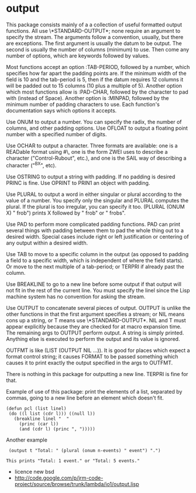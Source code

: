 * output

This package consists mainly of a a collection of useful formatted output functions.
All use \*STANDARD-OUTPUT*; none require an argument to specify the stream.
The arguments follow a convention, usually, but there are exceptions.
The first argument is usually the datum to be output.
The second is usually the number of columns (minimum) to use.
Then come any number of options, which are keywords followed by values.

Most functions accept an option :TAB-PERIOD, followed by a number,
which specifies how far apart the padding points are.
If the minimum width of the field is 10 and the tab-period is 5,
then if the datum requires 12 columns it will be padded out to 15 columns
(10 plus a multiple of 5).
Another option which most functions allow is :PAD-CHAR, followed by
the character to pad with (instead of Space).
Another option is :MINPAD, followed by the minimum number of padding characters
to use.
Each function's documentation says which options it accepts.

Use ONUM to output a number.  You can specify the radix, the number of columns,
 and other padding options.
Use OFLOAT to output a floating point number with a specified number of digits.

Use OCHAR to output a character.  Three formats are available:
 one is a READable format using #\, one is the form ZWEI uses
 to describe a character ("Control-Rubout", etc.), and one is the
 SAIL way of describing a character ("^BX", etc).

Use OSTRING to output a string with padding.
 If no padding is desired PRINC is fine.
Use OPRINT to PRIN1 an object with padding.

Use PLURAL to output a word in either singular or plural
 according to the value of a number.  You specify only the
 singular and PLURAL computes the plural.  If the plural
 is too irregular, you can specify it too.
 (PLURAL (ONUM X) " frob") prints X followed by " frob" or " frobs".

Use PAD to perform more complicated padding functions.
 PAD can print several things with padding between them
 to pad the whole thing out to a desired width.
 Special cases include right or left justification or centering
 of any output within a desired width.

Use TAB to move to a specific column in the output (as opposed
 to padding a field to a specific width, which is independent
 of where the field starts).  Or move to the next multiple of
 a tab-period; or TERPRI if already past the column.

Use BREAKLINE to go to a new line before some output
 if that output will not fit in the rest of the current line.
 You must specify the linel since the Lisp machine system has
 no convention for asking the stream.

Use OUTPUT to concatenate several pieces of output.
 OUTPUT is unlike the other functions in that the first argument
 specifies a stream; or NIL means cons up a string, or T means
 use \*STANDARD-OUTPUT*.  NIL and T must appear explicitly because
 they are checked for at macro expansion time.  The remaining args
 to OUTPUT perform output.  A string is simply printed.
 Anything else is executed to perform the output and its value is ignored.

OUTFMT is like (LIST (OUTPUT NIL ...)).  It is good for places
which expect a format control string; it causes FORMAT to be passed
something which causes it to print exactly the output specified
in the args to OUTFMT.

There is nothing in this package for outputting a new line.
TERPRI is fine for that.

Example of use of this package: print the elements of a list,
separated by commas, going to a new line before an element which doesn't fit.
#+BEGIN_SRC
 (defun pcl (list linel)
  (do ((l list (cdr l))) ((null l))
    (breakline linel "  "
      (princ (car l))
      (and (cdr l) (princ ", ")))))
#+END_SRC
Another example
#+BEGIN_SRC
 (output t "Total: " (plural (onum n-events) " event") ".")

This prints "Total: 1 event." or "Total: 5 events."
#+END_SRC

- licence new bsd
- http://code.google.com/p/jrm-code-project/source/browse/trunk/lambda/io1/output.lisp


